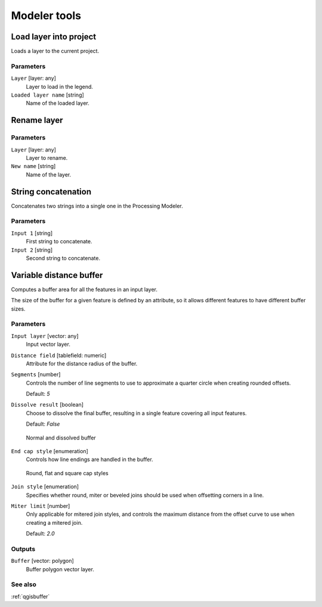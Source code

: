 .. only:: html


Modeler tools
=============

.. only:: html

   .. contents::
      :local:
      :depth: 1


.. _qgisloadlayer:

Load layer into project
-----------------------
Loads a layer to the current project.

Parameters
..........

``Layer`` [layer: any]
  Layer to load in the legend.

``Loaded layer name`` [string]
  Name of the loaded layer.


.. _qgisrenamelayer:

Rename layer
------------

Parameters
..........

``Layer`` [layer: any]
  Layer to rename.

``New name`` [string]
  Name of the layer.


.. _qgisstringconcatenation:

String concatenation
--------------------
Concatenates two strings into a single one in the Processing Modeler.

Parameters
..........

``Input 1`` [string]
  First string to concatenate.

``Input 2`` [string]
  Second string to concatenate.


.. _qgisvariabledistancebuffer:

Variable distance buffer
------------------------
Computes a buffer area for all the features in an input layer.

The size of the buffer for a given feature is defined by an attribute, so it allows
different features to have different buffer sizes.

Parameters
..........

``Input layer`` [vector: any]
  Input vector layer.

``Distance field`` [tablefield: numeric]
  Attribute for the distance radius of the buffer.

``Segments`` [number]
  Controls the number of line segments to use to approximate a quarter circle when
  creating rounded offsets.

  Default: *5*

``Dissolve result`` [boolean]
  Choose to dissolve the final buffer, resulting in a single feature covering all
  input features.

  Default: *False*

  .. figure:: img/buffer_dissolve.png
     :align: center

     Normal and dissolved buffer

``End cap style`` [enumeration]
  Controls how line endings are handled in the buffer.

  .. figure:: img/buffer_cap_style.png
     :align: center

     Round, flat and square cap styles

``Join style`` [enumeration]
  Specifies whether round, miter or beveled joins should be used when offsetting
  corners in a line.

``Miter limit`` [number]
  Only applicable for mitered join styles, and controls the maximum distance from
  the offset curve to use when creating a mitered join.

  Default: *2.0*

Outputs
.......

``Buffer`` [vector: polygon]
  Buffer polygon vector layer.

See also
........

:ref:`qgisbuffer`
